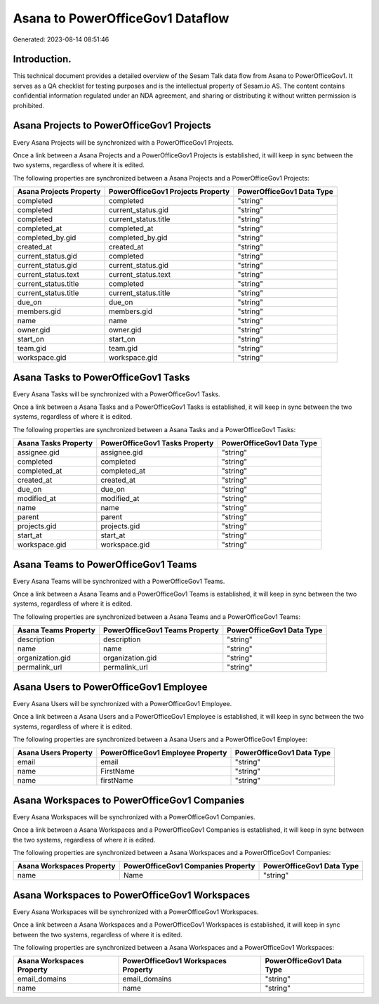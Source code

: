 =================================
Asana to PowerOfficeGov1 Dataflow
=================================

Generated: 2023-08-14 08:51:46

Introduction.
------------

This technical document provides a detailed overview of the Sesam Talk data flow from Asana to PowerOfficeGov1. It serves as a QA checklist for testing purposes and is the intellectual property of Sesam.io AS. The content contains confidential information regulated under an NDA agreement, and sharing or distributing it without written permission is prohibited.

Asana Projects to PowerOfficeGov1 Projects
------------------------------------------
Every Asana Projects will be synchronized with a PowerOfficeGov1 Projects.

Once a link between a Asana Projects and a PowerOfficeGov1 Projects is established, it will keep in sync between the two systems, regardless of where it is edited.

The following properties are synchronized between a Asana Projects and a PowerOfficeGov1 Projects:

.. list-table::
   :header-rows: 1

   * - Asana Projects Property
     - PowerOfficeGov1 Projects Property
     - PowerOfficeGov1 Data Type
   * - completed
     - completed
     - "string"
   * - completed
     - current_status.gid
     - "string"
   * - completed
     - current_status.title
     - "string"
   * - completed_at
     - completed_at
     - "string"
   * - completed_by.gid
     - completed_by.gid
     - "string"
   * - created_at
     - created_at
     - "string"
   * - current_status.gid
     - completed
     - "string"
   * - current_status.gid
     - current_status.gid
     - "string"
   * - current_status.text
     - current_status.text
     - "string"
   * - current_status.title
     - completed
     - "string"
   * - current_status.title
     - current_status.title
     - "string"
   * - due_on
     - due_on
     - "string"
   * - members.gid
     - members.gid
     - "string"
   * - name
     - name
     - "string"
   * - owner.gid
     - owner.gid
     - "string"
   * - start_on
     - start_on
     - "string"
   * - team.gid
     - team.gid
     - "string"
   * - workspace.gid
     - workspace.gid
     - "string"


Asana Tasks to PowerOfficeGov1 Tasks
------------------------------------
Every Asana Tasks will be synchronized with a PowerOfficeGov1 Tasks.

Once a link between a Asana Tasks and a PowerOfficeGov1 Tasks is established, it will keep in sync between the two systems, regardless of where it is edited.

The following properties are synchronized between a Asana Tasks and a PowerOfficeGov1 Tasks:

.. list-table::
   :header-rows: 1

   * - Asana Tasks Property
     - PowerOfficeGov1 Tasks Property
     - PowerOfficeGov1 Data Type
   * - assignee.gid
     - assignee.gid
     - "string"
   * - completed
     - completed
     - "string"
   * - completed_at
     - completed_at
     - "string"
   * - created_at
     - created_at
     - "string"
   * - due_on
     - due_on
     - "string"
   * - modified_at
     - modified_at
     - "string"
   * - name
     - name
     - "string"
   * - parent
     - parent
     - "string"
   * - projects.gid
     - projects.gid
     - "string"
   * - start_at
     - start_at
     - "string"
   * - workspace.gid
     - workspace.gid
     - "string"


Asana Teams to PowerOfficeGov1 Teams
------------------------------------
Every Asana Teams will be synchronized with a PowerOfficeGov1 Teams.

Once a link between a Asana Teams and a PowerOfficeGov1 Teams is established, it will keep in sync between the two systems, regardless of where it is edited.

The following properties are synchronized between a Asana Teams and a PowerOfficeGov1 Teams:

.. list-table::
   :header-rows: 1

   * - Asana Teams Property
     - PowerOfficeGov1 Teams Property
     - PowerOfficeGov1 Data Type
   * - description
     - description
     - "string"
   * - name
     - name
     - "string"
   * - organization.gid
     - organization.gid
     - "string"
   * - permalink_url
     - permalink_url
     - "string"


Asana Users to PowerOfficeGov1 Employee
---------------------------------------
Every Asana Users will be synchronized with a PowerOfficeGov1 Employee.

Once a link between a Asana Users and a PowerOfficeGov1 Employee is established, it will keep in sync between the two systems, regardless of where it is edited.

The following properties are synchronized between a Asana Users and a PowerOfficeGov1 Employee:

.. list-table::
   :header-rows: 1

   * - Asana Users Property
     - PowerOfficeGov1 Employee Property
     - PowerOfficeGov1 Data Type
   * - email
     - email
     - "string"
   * - name
     - FirstName
     - "string"
   * - name
     - firstName
     - "string"


Asana Workspaces to PowerOfficeGov1 Companies
---------------------------------------------
Every Asana Workspaces will be synchronized with a PowerOfficeGov1 Companies.

Once a link between a Asana Workspaces and a PowerOfficeGov1 Companies is established, it will keep in sync between the two systems, regardless of where it is edited.

The following properties are synchronized between a Asana Workspaces and a PowerOfficeGov1 Companies:

.. list-table::
   :header-rows: 1

   * - Asana Workspaces Property
     - PowerOfficeGov1 Companies Property
     - PowerOfficeGov1 Data Type
   * - name
     - Name
     - "string"


Asana Workspaces to PowerOfficeGov1 Workspaces
----------------------------------------------
Every Asana Workspaces will be synchronized with a PowerOfficeGov1 Workspaces.

Once a link between a Asana Workspaces and a PowerOfficeGov1 Workspaces is established, it will keep in sync between the two systems, regardless of where it is edited.

The following properties are synchronized between a Asana Workspaces and a PowerOfficeGov1 Workspaces:

.. list-table::
   :header-rows: 1

   * - Asana Workspaces Property
     - PowerOfficeGov1 Workspaces Property
     - PowerOfficeGov1 Data Type
   * - email_domains
     - email_domains
     - "string"
   * - name
     - name
     - "string"

